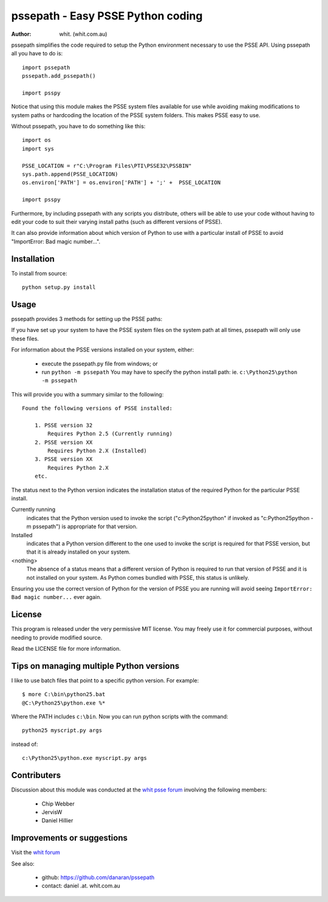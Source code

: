 ====================================
pssepath - Easy PSSE Python coding
====================================

:author: whit. (whit.com.au)

pssepath simplifies the code required to setup the Python environment necessary
to use the PSSE API. Using pssepath all you have to do is::

    import pssepath
    pssepath.add_pssepath()

    import psspy

Notice that using this module makes the PSSE system files available for use
while avoiding making modifications to system paths or hardcoding the location
of the PSSE system folders. This makes PSSE easy to use.

Without pssepath, you have to do something like this::

    import os
    import sys

    PSSE_LOCATION = r"C:\Program Files\PTI\PSSE32\PSSBIN"
    sys.path.append(PSSE_LOCATION)
    os.environ['PATH'] = os.environ['PATH'] + ';' +  PSSE_LOCATION 

    import psspy


Furthermore, by including pssepath with any scripts you distribute, others will
be able to use your code without having to edit your code to suit their
varying install paths (such as different versions of PSSE).

It can also provide information about which version of Python to use with a
particular install of PSSE to avoid "ImportError: Bad magic number...".

Installation
-------------
To install from source::

    python setup.py install

Usage
------
pssepath provides 3 methods for setting up the PSSE paths:

.. method::  pssepath.add_pssepath()

      Adds the most recent version of PSSE that works with the currently
      running version of Python.

.. method:: pssepath.add_pssepath(<version>)

    Adds the requested version of PSSE. Remember that specifying a version
    number may make your code less portable if you or your colleagues ever use a
    different version.  pssepath.add_pssepath(33)

.. method:: pssepath.select_pssepath()

    Produces a menu of all the PSSE installs on your system, along with
    the required version of Python.

If you have set up your system to have the PSSE system files on the system path
at all times, pssepath will only use these files.

For information about the PSSE versions installed on your system, either:

    - execute the pssepath.py file from windows; or
    - run ``python -m pssepath`` You may have to specify the python install
      path: ie. ``c:\Python25\python -m pssepath``

This will provide you with a summary similar to the following::

    Found the following versions of PSSE installed:

        1. PSSE version 32
            Requires Python 2.5 (Currently running)
        2. PSSE version XX
            Requires Python 2.X (Installed)
        3. PSSE version XX
            Requires Python 2.X
        etc.

The status next to the Python version indicates the installation status of the
required Python for the particular PSSE install.

Currently running
    indicates that the Python version used to invoke the script
    ("c:\Python25\python" if invoked as "c:\Python25\python -m pssepath") is
    appropriate for that version.
    
Installed
    indicates that a Python version different to the one used to invoke the
    script is required for that PSSE version, but that it is already installed
    on your system.  

<nothing>    
     The absence of a status means that a different version of Python is
     required to run that version of PSSE and it is not installed on your
     system. As Python comes bundled with PSSE, this status is unlikely.

Ensuring you use the correct version of Python for the version of PSSE you are
running will avoid seeing ``ImportError: Bad magic number...`` ever again.

License
--------
This program is released under the very permissive MIT license. You may freely
use it for commercial purposes, without needing to provide modified source.

Read the LICENSE file for more information.

Tips on managing multiple Python versions
-------------------------------------------
I like to use batch files that point to a specific python version.  For
example:: 

    $ more C:\bin\python25.bat
    @C:\Python25\python.exe %*

Where the PATH includes ``c:\bin``.  Now you can run python scripts with the 
command::

    python25 myscript.py args

instead of::

    c:\Python25\python.exe myscript.py args

Contributers
--------------
Discussion about this module was conducted at the `whit psse forum <http://forum.whit.com.au/psse-help-forum/question/3/how-do-i-import-the-psspy-module-in-a-python>`_ involving the following members:

      - Chip Webber 
      - JervisW
      - Daniel Hillier

Improvements or suggestions
-----------------------------
Visit the `whit forum <http://forum.whit.com.au/psse-help-forum/question/3/how-do-i-import-the-psspy-module-in-a-python>`_

See also:

    - github: https://github.com/danaran/pssepath
    - contact: daniel .at. whit.com.au
